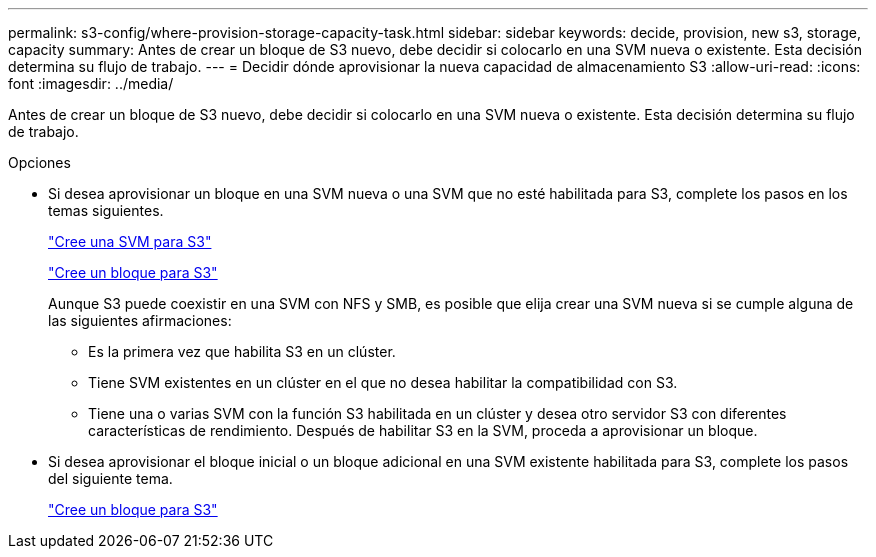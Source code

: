 ---
permalink: s3-config/where-provision-storage-capacity-task.html 
sidebar: sidebar 
keywords: decide, provision, new s3, storage, capacity 
summary: Antes de crear un bloque de S3 nuevo, debe decidir si colocarlo en una SVM nueva o existente. Esta decisión determina su flujo de trabajo. 
---
= Decidir dónde aprovisionar la nueva capacidad de almacenamiento S3
:allow-uri-read: 
:icons: font
:imagesdir: ../media/


[role="lead"]
Antes de crear un bloque de S3 nuevo, debe decidir si colocarlo en una SVM nueva o existente. Esta decisión determina su flujo de trabajo.

.Opciones
* Si desea aprovisionar un bloque en una SVM nueva o una SVM que no esté habilitada para S3, complete los pasos en los temas siguientes.
+
link:create-svm-s3-task.html["Cree una SVM para S3"]

+
link:create-bucket-task.html["Cree un bloque para S3"]

+
Aunque S3 puede coexistir en una SVM con NFS y SMB, es posible que elija crear una SVM nueva si se cumple alguna de las siguientes afirmaciones:

+
** Es la primera vez que habilita S3 en un clúster.
** Tiene SVM existentes en un clúster en el que no desea habilitar la compatibilidad con S3.
** Tiene una o varias SVM con la función S3 habilitada en un clúster y desea otro servidor S3 con diferentes características de rendimiento.
Después de habilitar S3 en la SVM, proceda a aprovisionar un bloque.


* Si desea aprovisionar el bloque inicial o un bloque adicional en una SVM existente habilitada para S3, complete los pasos del siguiente tema.
+
link:create-bucket-task.html["Cree un bloque para S3"]


